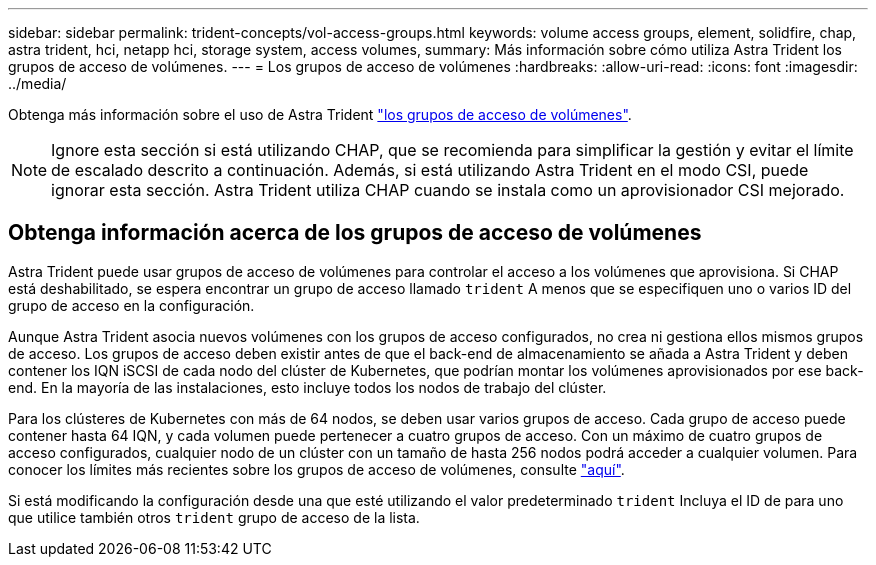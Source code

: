 ---
sidebar: sidebar 
permalink: trident-concepts/vol-access-groups.html 
keywords: volume access groups, element, solidfire, chap, astra trident, hci, netapp hci, storage system, access volumes, 
summary: Más información sobre cómo utiliza Astra Trident los grupos de acceso de volúmenes. 
---
= Los grupos de acceso de volúmenes
:hardbreaks:
:allow-uri-read: 
:icons: font
:imagesdir: ../media/


[role="lead"]
Obtenga más información sobre el uso de Astra Trident https://docs.netapp.com/us-en/element-software/concepts/concept_solidfire_concepts_volume_access_groups.html["los grupos de acceso de volúmenes"^].


NOTE: Ignore esta sección si está utilizando CHAP, que se recomienda para simplificar la gestión y evitar el límite de escalado descrito a continuación. Además, si está utilizando Astra Trident en el modo CSI, puede ignorar esta sección. Astra Trident utiliza CHAP cuando se instala como un aprovisionador CSI mejorado.



== Obtenga información acerca de los grupos de acceso de volúmenes

Astra Trident puede usar grupos de acceso de volúmenes para controlar el acceso a los volúmenes que aprovisiona. Si CHAP está deshabilitado, se espera encontrar un grupo de acceso llamado `trident` A menos que se especifiquen uno o varios ID del grupo de acceso en la configuración.

Aunque Astra Trident asocia nuevos volúmenes con los grupos de acceso configurados, no crea ni gestiona ellos mismos grupos de acceso. Los grupos de acceso deben existir antes de que el back-end de almacenamiento se añada a Astra Trident y deben contener los IQN iSCSI de cada nodo del clúster de Kubernetes, que podrían montar los volúmenes aprovisionados por ese back-end. En la mayoría de las instalaciones, esto incluye todos los nodos de trabajo del clúster.

Para los clústeres de Kubernetes con más de 64 nodos, se deben usar varios grupos de acceso. Cada grupo de acceso puede contener hasta 64 IQN, y cada volumen puede pertenecer a cuatro grupos de acceso. Con un máximo de cuatro grupos de acceso configurados, cualquier nodo de un clúster con un tamaño de hasta 256 nodos podrá acceder a cualquier volumen. Para conocer los límites más recientes sobre los grupos de acceso de volúmenes, consulte https://docs.netapp.com/us-en/element-software/concepts/concept_solidfire_concepts_volume_access_groups.html["aquí"^].

Si está modificando la configuración desde una que esté utilizando el valor predeterminado `trident` Incluya el ID de para uno que utilice también otros `trident` grupo de acceso de la lista.
